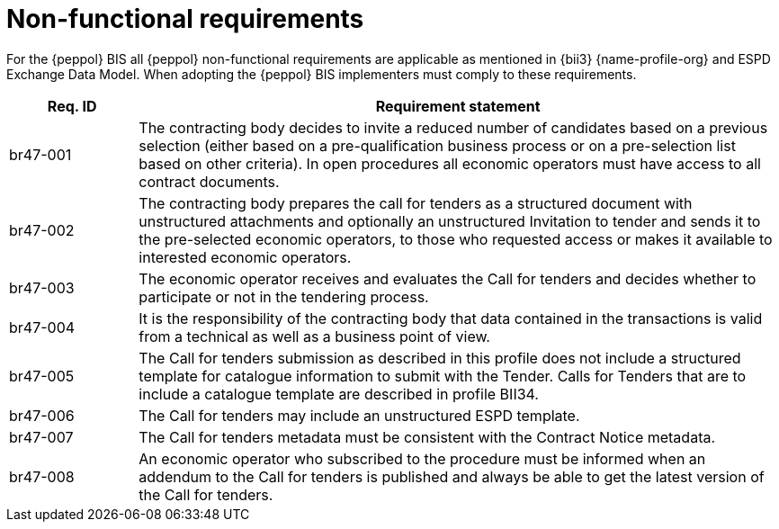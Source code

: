 

= Non-functional requirements

For the {peppol} BIS all {peppol} non-functional requirements are applicable as mentioned in {bii3} {name-profile-org} and ESPD Exchange Data Model. When adopting the {peppol} BIS implementers must comply to these requirements.


[cols="2,10", options="header"]
|===
| Req. ID | Requirement statement
| br47-001 | The contracting body decides to invite a reduced number of candidates based on a previous selection (either based on a pre-qualification business process or on a pre-selection list based on other criteria). In open procedures all economic operators must have access to all contract documents.
| br47-002 | The contracting body prepares the call for tenders as a structured document with unstructured attachments and optionally an unstructured Invitation to tender and sends it to the pre-selected economic operators, to those who requested access or makes it available to interested economic operators.
| br47-003 | The economic operator receives and evaluates the Call for tenders and decides whether to participate or not in the tendering process.
| br47-004 | It is the responsibility of the contracting body that data contained in the transactions is valid from a technical as well as a business point of view.
| br47-005 | The Call for tenders submission as described in this profile does not include a structured template for catalogue information to submit with the Tender. Calls for Tenders that are to include a catalogue template are described in profile BII34.
| br47-006 | The Call for tenders may include an unstructured ESPD template.
| br47-007 | The Call for tenders metadata must be consistent with the Contract Notice metadata.
| br47-008 | An economic operator who subscribed to the procedure must be informed when an addendum to the Call for tenders is published and always be able to get the latest version of the Call for tenders.
|===
